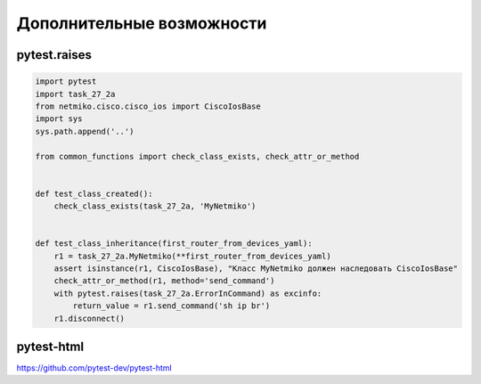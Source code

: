 Дополнительные возможности
--------------------------

pytest.raises
~~~~~~~~~~~~~


.. code:: python

    import pytest
    import task_27_2a
    from netmiko.cisco.cisco_ios import CiscoIosBase
    import sys
    sys.path.append('..')

    from common_functions import check_class_exists, check_attr_or_method


    def test_class_created():
        check_class_exists(task_27_2a, 'MyNetmiko')


    def test_class_inheritance(first_router_from_devices_yaml):
        r1 = task_27_2a.MyNetmiko(**first_router_from_devices_yaml)
        assert isinstance(r1, CiscoIosBase), "Класс MyNetmiko должен наследовать CiscoIosBase"
        check_attr_or_method(r1, method='send_command')
        with pytest.raises(task_27_2a.ErrorInCommand) as excinfo:
            return_value = r1.send_command('sh ip br')
        r1.disconnect()


pytest-html
~~~~~~~~~~~

https://github.com/pytest-dev/pytest-html
